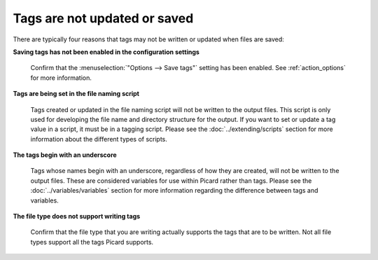 .. MusicBrainz Picard Documentation Project
.. Prepared in 2020 by Bob Swift (bswift@rsds.ca)
.. This MusicBrainz Picard User Guide is licensed under CC0 1.0
.. A copy of the license is available at https://creativecommons.org/publicdomain/zero/1.0


.. index::
   single: troubleshooting; tags not saved

Tags are not updated or saved
=============================

There are typically four reasons that tags may not be written or updated when files are saved:

**Saving tags has not been enabled in the configuration settings**

   Confirm that the :menuselection:`"Options --> Save tags"` setting has been enabled.  See
   :ref:`action_options` for more information.


**Tags are being set in the file naming script**

   Tags created or updated in the file naming script will not be written to the output files. This script is
   only used for developing the file name and directory structure for the output.  If you want to set or
   update a tag value in a script, it must be in a tagging script.  Please see the :doc:`../extending/scripts`
   section for more information about the different types of scripts.


**The tags begin with an underscore**

   Tags whose names begin with an underscore, regardless of how they are created, will not be written to the
   output files.  These are considered variables for use within Picard rather than tags.  Please see the
   :doc:`../variables/variables` section for more information regarding the difference between tags and variables.


**The file type does not support writing tags**

   Confirm that the file type that you are writing actually supports the tags that are to be written.  Not all
   file types support all the tags Picard supports.

   .. only:: html

      Please see the :doc:`../appendices/tag_mapping` section for details about the tags supported by various file formats.

   .. only:: latex

      Please see the :doc:`../appendices/tag_mapping_pdf` section for details about the tags supported by various file formats.
